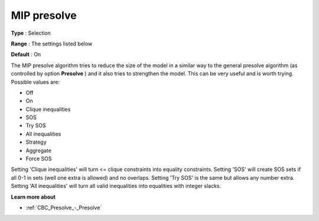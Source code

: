 .. _CBC_MIP_-_MIP_presolve:


MIP presolve
============



**Type** :	Selection	

**Range** :	The settings listed below	

**Default** :	On	



The MIP presolve algorithm tries to reduce the size of the model in a similar way to the general presolve algorithm (as controlled by option **Presolve** ) and it also tries to strengthen the model. This can be very useful and is worth trying. Possible values are:



*	Off
*	On
*	Clique inequalities
*	SOS
*	Try SOS
*	All inequalities
*	Strategy
*	Aggregate
*	Force SOS




Setting 'Clique inequalities' will turn <= clique constraints into equality constraints. Setting 'SOS' will create SOS sets if all 0-1 in sets (well one extra is allowed) and no overlaps. Setting 'Try SOS' is the same but allows any number extra. Setting 'All inequalities' will turn all valid inequalities into equalities with integer slacks.





**Learn more about** 

*	:ref:`CBC_Presolve_-_Presolve` 
